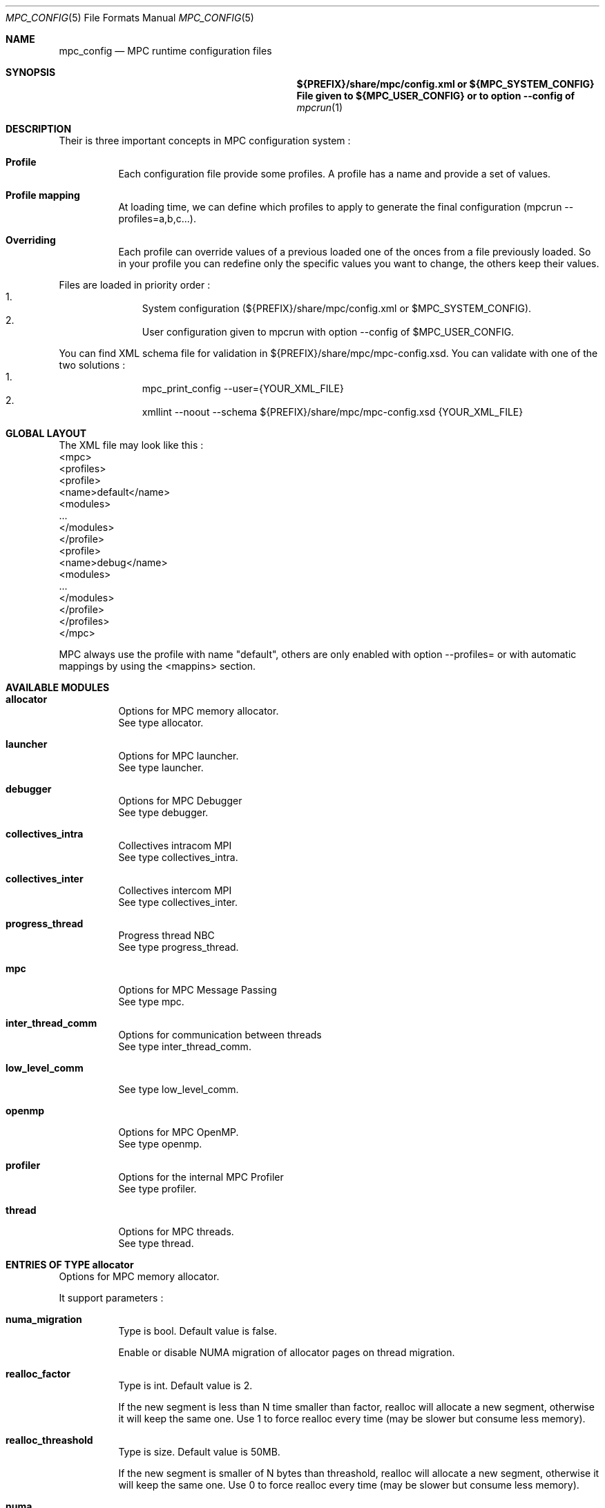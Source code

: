 
.\" ############################# MPC License ##############################
.\" # Wed Nov 19 15:19:19 CET 2008                                         #
.\" # Copyright or (C) or Copr. Commissariat a l'Energie Atomique          #
.\" #                                                                      #
.\" # IDDN.FR.001.230040.000.S.P.2007.000.10000                            #
.\" # This file is part of the MPC Runtime.                                #
.\" #                                                                      #
.\" # This software is governed by the CeCILL-C license under French law   #
.\" # and abiding by the rules of distribution of free software.  You can  #
.\" # use, modify and/ or redistribute the software under the terms of     #
.\" # the CeCILL-C license as circulated by CEA, CNRS and INRIA at the     #
.\" # following URL http://www.cecill.info.                                #
.\" #                                                                      #
.\" # The fact that you are presently reading this means that you have     #
.\" # had knowledge of the CeCILL-C license and that you accept its        #
.\" # terms.                                                               #
.\" #                                                                      #
.\" # Authors:                                                             #
.\" #   - VALAT Sebastien sebastien.valat@cea.fr                           #
.\" #   - AUTOMATIC GENERATION                                             #
.\" #                                                                      #
.\" ########################################################################

.Dd $Mdocdate: June 6 2012 $
.Dt MPC_CONFIG 5
.Os
.Sh NAME
.Nm mpc_config
.Nd MPC runtime configuration files
.Sh SYNOPSIS
.Nm ${PREFIX}/share/mpc/config.xml or ${MPC_SYSTEM_CONFIG}
.Nm File given to ${MPC_USER_CONFIG} or to option --config of
.Xr mpcrun 1
.Sh DESCRIPTION
Their is three important concepts in MPC configuration system :
.Bl -tag -width Ds
.It Cm Profile
Each configuration file provide some profiles. A profile has a name and provide a set of values.
.It Cm Profile mapping
At loading time, we can define which profiles to apply to generate the final configuration (mpcrun --profiles=a,b,c...).
.It Cm Overriding
Each profile can override values of a previous loaded one of the onces from a file previously loaded. So in your profile you can redefine only the specific values you want to change, the others keep their values.
.El
.Pp
Files are loaded in priority order :
.Bl -enum -offset indent -compact
.It
System configuration (${PREFIX}/share/mpc/config.xml or $MPC_SYSTEM_CONFIG).
.It
User configuration given to mpcrun with option --config of $MPC_USER_CONFIG.
.El
.Pp
You can find XML schema file for validation in ${PREFIX}/share/mpc/mpc-config.xsd. You can validate with one of the two solutions :
.Bl -enum -offset indent -compact
.It
mpc_print_config --user={YOUR_XML_FILE}
.It
xmllint --noout --schema ${PREFIX}/share/mpc/mpc-config.xsd {YOUR_XML_FILE}
.El
.Pp
.Sh GLOBAL LAYOUT
The XML file may look like this :
.PP
.br
	<mpc>
.br
		<profiles>
.br
			<profile>
.br
				<name>default</name>
.br
				<modules>
.br
					...
.br
				</modules>
.br
			</profile>
.br
			<profile>
.br
				<name>debug</name>
.br
				<modules>
.br
					...
.br
				</modules>
.br
			</profile>
.br
		</profiles>
.br
	</mpc>
.Pp
MPC always use the profile with name "default", others are only enabled with option --profiles= or with automatic mappings by using the <mappins> section.
.Sh AVAILABLE MODULES
.Pp The <modules> node can contain the following fields :
.Bl -tag -width Ds
.It Cm allocator
Options for MPC memory allocator.
.br
See type allocator.
.It Cm launcher
Options for MPC launcher.
.br
See type launcher.
.It Cm debugger
Options for MPC Debugger
.br
See type debugger.
.It Cm collectives_intra
Collectives intracom MPI
.br
See type collectives_intra.
.It Cm collectives_inter
Collectives intercom MPI
.br
See type collectives_inter.
.It Cm progress_thread
Progress thread NBC
.br
See type progress_thread.
.It Cm mpc
Options for MPC Message Passing
.br
See type mpc.
.It Cm inter_thread_comm
Options for communication between threads
.br
See type inter_thread_comm.
.It Cm low_level_comm

.br
See type low_level_comm.
.It Cm openmp
Options for MPC OpenMP.
.br
See type openmp.
.It Cm profiler
Options for the internal MPC Profiler
.br
See type profiler.
.It Cm thread
Options for MPC threads.
.br
See type thread.
.El
.Sh ENTRIES OF TYPE allocator
Options for MPC memory allocator.
.Pp
It support parameters :
.Pp
.Bl -tag -width Ds
.It Cm numa_migration
Type is bool. Default value is false. 
.Pp numa_migration
Enable or disable NUMA migration of allocator pages on thread migration.
.It Cm realloc_factor
Type is int. Default value is 2. 
.Pp realloc_factor
If the new segment is less than N time smaller than factor, realloc will allocate a new segment, otherwise it will keep the same one. Use 1 to force realloc every time (may be slower but consume less memory).
.It Cm realloc_threashold
Type is size. Default value is 50MB. 
.Pp realloc_threashold
If the new segment is smaller of N bytes than threashold, realloc will allocate a new segment, otherwise it will keep the same one. Use 0 to force realloc every time (may be slower but consume less memory).
.It Cm numa
Type is bool. Default value is true. 
.Pp numa
Permit to enable of disable NUMA support in MPC Allocator.
.It Cm strict
Type is bool. Default value is false. 
.Pp strict
If true, enable usage of abort() on free error, otherwise try to continue by skipping.
.It Cm keep_mem
Type is size. Default value is 500MB. 
.Pp keep_mem
Maximum amount of memory to keep in memory sources (one per NUMA node). Use 0 to disable cache, huge value to keep all.
.It Cm keep_max
Type is size. Default value is 8MB. 
.Pp keep_max
Maximum size of macro blocs to keep in memory source for reuse. Use 0 to disable cache, huge value to keep all.
.El
.Sh ENTRIES OF TYPE launcher
Options for MPC launcher.
.Pp
It support parameters :
.Pp
.Bl -tag -width Ds
.It Cm verbosity
Type is int. Default value is 0. 
.Pp verbosity
Default verbosity level from 0 to 3. Can be override by -vv on mpcrun.
.It Cm banner
Type is bool. Default value is true. 
.Pp banner
Display the MPC banner at launch time to print some informations about the topology. Can be override by MPC_DISABLE_BANNER.
.It Cm autokill
Type is int. Default value is 0. 
.Pp autokill
Automatically kill the MPC processes after a given timeout. Use 0 to disable. Can be override by MPC_AUTO_KILL_TIMEOUT.
.It Cm user_launchers
Type is string. Default value is default. 
.Pp user_launchers
Permit to extend the launchers available via 'mpcrun -l=...' by providing scripts (named mpcrun_XXXX) in a user directory. Can be override by MPC_USER_LAUNCHERS.
.It Cm keep_rand_addr
Type is bool. Default value is true. 
.Pp keep_rand_addr
Activate randomization of base addresses
.It Cm disable_rand_addr
Type is bool. Default value is false. 
.Pp disable_rand_addr
Deactivate randomization of base addresses
.It Cm disable_mpc
Type is bool. Default value is false. 
.Pp disable_mpc
Do not use mpc for execution (deprecated?)
.It Cm thread_init
Type is function pointer. Default value is sctk_use_ethread_mxn. 
.Pp thread_init
Initialize multithreading mode
.It Cm nb_task
Type is int. Default value is 1. 
.Pp nb_task
Define the number of MPI tasks
.It Cm nb_process
Type is int. Default value is 1. 
.Pp nb_process
Define the number of MPC processes
.It Cm nb_processor
Type is int. Default value is 0. 
.Pp nb_processor
Define the number of virtual processors
.It Cm nb_node
Type is int. Default value is 1. 
.Pp nb_node
Define the number of compute nodes
.It Cm launcher
Type is string. Default value is none. 
.Pp launcher
Define which launcher to use
.It Cm max_try
Type is int. Default value is 10. 
.Pp max_try
Define the max number of tries to access the topology file before failing
.It Cm vers_details
Type is bool. Default value is false. 
.Pp vers_details
Print the MPC version number
.It Cm profiling
Type is string. Default value is stdout. 
.Pp profiling
Select the type of outputs for the profiling
.It Cm enable_smt
Type is bool. Default value is false. 
.Pp enable_smt
Enable usage of hyperthreaded cores if available on current architecture.
.It Cm share_node
Type is bool. Default value is false. 
.Pp share_node
Enable the restriction on CPU number to share node
.It Cm restart
Type is bool. Default value is false. 
.Pp restart
Restart MPC from a previous checkpoint
.It Cm checkpoint
Type is bool. Default value is false. 
.Pp checkpoint
Enable MPC checkpointing
.It Cm migration
Type is bool. Default value is false. 
.Pp migration
Enable migration
.It Cm report
Type is bool. Default value is false. 
.Pp report
Enable reporting.
.El
.Sh ENTRIES OF TYPE debugger
Options for MPC Debugger
.Pp
It support parameters :
.Pp
.Bl -tag -width Ds
.It Cm colors
Type is bool. Default value is true. 
.Pp colors
Print colored text in terminal
.It Cm max_filename_size
Type is int. Default value is 1024. 
.Pp max_filename_size

.El
.Sh ENTRIES OF TYPE collectives_intra
Collectives intracom MPI
.Pp
It support parameters :
.Pp
.Bl -tag -width Ds
.It Cm barrier_intra
Type is function pointer. Default value is __INTERNAL__PMPI_Barrier_intra. 
.Pp barrier_intra
MPI_Barrier intracom algorithm
.It Cm bcast_intra
Type is function pointer. Default value is __INTERNAL__PMPI_Bcast_intra. 
.Pp bcast_intra
Type of MPI_Bcast intracom algorithm
.It Cm allgather_intra
Type is function pointer. Default value is __INTERNAL__PMPI_Allgather_intra. 
.Pp allgather_intra
MPI_Allgather intracom algorithm
.It Cm allgatherv_intra
Type is function pointer. Default value is __INTERNAL__PMPI_Allgatherv_intra. 
.Pp allgatherv_intra
MPI_Allgatherv intracom algorithm
.It Cm alltoall_intra
Type is function pointer. Default value is __INTERNAL__PMPI_Alltoall_intra. 
.Pp alltoall_intra
MPI_Alltoall intracom algorithm
.It Cm alltoallv_intra
Type is function pointer. Default value is __INTERNAL__PMPI_Alltoallv_intra. 
.Pp alltoallv_intra
Alltoallv intracom algorithm
.It Cm alltoallw_intra
Type is function pointer. Default value is __INTERNAL__PMPI_Alltoallw_intra. 
.Pp alltoallw_intra
MPI_Alltoallw intracom algorithm
.It Cm gather_intra
Type is function pointer. Default value is __INTERNAL__PMPI_Gather_intra. 
.Pp gather_intra
MPI_Gather intracom algorithm
.It Cm gatherv_intra
Type is function pointer. Default value is __INTERNAL__PMPI_Gatherv_intra. 
.Pp gatherv_intra
MPI_Gatherv intracom algorithm
.It Cm scatter_intra
Type is function pointer. Default value is __INTERNAL__PMPI_Scatter_intra. 
.Pp scatter_intra
MPI_Scatter intracom algorithm
.It Cm scatterv_intra
Type is function pointer. Default value is __INTERNAL__PMPI_Scatterv_intra. 
.Pp scatterv_intra
MPI_Scatterv intracom algorithm
.It Cm scan_intra
Type is function pointer. Default value is __INTERNAL__PMPI_Scan_intra. 
.Pp scan_intra
MPI_Scan intracom algorithm
.It Cm exscan_intra
Type is function pointer. Default value is __INTERNAL__PMPI_Exscan_intra. 
.Pp exscan_intra
MPI_Exscan intracom algorithm
.It Cm reduce_intra
Type is function pointer. Default value is __INTERNAL__PMPI_Reduce_intra. 
.Pp reduce_intra
MPI_Reduce intracom algorithm
.It Cm allreduce_intra
Type is function pointer. Default value is __INTERNAL__PMPI_Allreduce_intra. 
.Pp allreduce_intra
MPI_Allreduce intracom algorithm
.It Cm reduce_scatter_intra
Type is function pointer. Default value is __INTERNAL__PMPI_Reduce_scatter_intra. 
.Pp reduce_scatter_intra
MPI_Reduce_scatter intracom algorithm
.It Cm reduce_scatter_block_intra
Type is function pointer. Default value is __INTERNAL__PMPI_Reduce_scatter_block_intra. 
.Pp reduce_scatter_block_intra
MPI_Reduce_scatter_block intracom algorithm
.El
.Sh ENTRIES OF TYPE collectives_inter
Collectives intercom MPI
.Pp
It support parameters :
.Pp
.Bl -tag -width Ds
.It Cm barrier_inter
Type is function pointer. Default value is __INTERNAL__PMPI_Barrier_inter. 
.Pp barrier_inter
MPI_Barrier intercom algorithm
.It Cm bcast_inter
Type is function pointer. Default value is __INTERNAL__PMPI_Bcast_inter. 
.Pp bcast_inter
MPI_Barrier intercom algorithm
.It Cm allgather_inter
Type is function pointer. Default value is __INTERNAL__PMPI_Allgather_inter. 
.Pp allgather_inter
MPI_Allgather intercom algorithm
.It Cm allgatherv_inter
Type is function pointer. Default value is __INTERNAL__PMPI_Allgatherv_inter. 
.Pp allgatherv_inter
MPI_Allgatherv intercom algorithm
.It Cm alltoall_inter
Type is function pointer. Default value is __INTERNAL__PMPI_Alltoall_inter. 
.Pp alltoall_inter
MPI_Alltoall intercom algorithm
.It Cm alltoallv_inter
Type is function pointer. Default value is __INTERNAL__PMPI_Alltoallv_inter. 
.Pp alltoallv_inter
MPI_Alltoallv intercom algorithm
.It Cm alltoallw_inter
Type is function pointer. Default value is __INTERNAL__PMPI_Alltoallw_inter. 
.Pp alltoallw_inter
MPI_Alltoallw intercom algorithm
.It Cm gather_inter
Type is function pointer. Default value is __INTERNAL__PMPI_Gather_inter. 
.Pp gather_inter
MPI_Gather intercom algorithm
.It Cm gatherv_inter
Type is function pointer. Default value is __INTERNAL__PMPI_Gatherv_inter. 
.Pp gatherv_inter
MPI_Gatherv intercom algorithm
.It Cm scatter_inter
Type is function pointer. Default value is __INTERNAL__PMPI_Scatter_inter. 
.Pp scatter_inter
MPI_Scatter intercom algorithm
.It Cm scatterv_inter
Type is function pointer. Default value is __INTERNAL__PMPI_Scatterv_inter. 
.Pp scatterv_inter
MPI_Scatterv intercom algorithm
.It Cm reduce_inter
Type is function pointer. Default value is __INTERNAL__PMPI_Reduce_inter. 
.Pp reduce_inter
MPI_Reduce intercom algorithm
.It Cm allreduce_inter
Type is function pointer. Default value is __INTERNAL__PMPI_Allreduce_inter. 
.Pp allreduce_inter
MPI_Allreduce intercom algorithm
.It Cm reduce_scatter_inter
Type is function pointer. Default value is __INTERNAL__PMPI_Reduce_scatter_inter. 
.Pp reduce_scatter_inter
MPI_Reduce_scatter intercom algorithm
.It Cm reduce_scatter_block_inter
Type is function pointer. Default value is __INTERNAL__PMPI_Reduce_scatter_block_inter. 
.Pp reduce_scatter_block_inter
MPI_Reduce_scatter_block intercom algorithm
.El
.Sh ENTRIES OF TYPE progress_thread
Progress thread NBC
.Pp
It support parameters :
.Pp
.Bl -tag -width Ds
.It Cm use_progress_thread
Type is int. Default value is 0. 
.Pp use_progress_thread
If use progress threads for non blocking collectives
.El
.Sh ENTRIES OF TYPE mpc
Options for MPC Message Passing
.Pp
It support parameters :
.Pp
.Bl -tag -width Ds
.It Cm log_debug
Type is bool. Default value is false. 
.Pp log_debug
Print debug messages
.It Cm hard_checking
Type is bool. Default value is false. 
.Pp hard_checking

.It Cm buffering
Type is bool. Default value is false. 
.Pp buffering

.El
.Sh ENTRIES OF TYPE net_driver_topological
Declare a topological driver.
.Pp
It support parameters :
.Pp
.Bl -tag -width Ds
.It Cm dummy
Type is int. 
.Pp dummy
A test Param
.El
.Sh ENTRIES OF TYPE net_driver_infiniband
Declare a fake driver to test the configuration system.
.Pp
It support parameters :
.Pp
.Bl -tag -width Ds
.It Cm pkey
Type is string. Default value is undefined. 
.Pp pkey
Define the pkey value
.It Cm network_type
Type is int. Default value is 0. 
.Pp network_type
Define a network's type (0=signalization, 1=data)
.It Cm adm_port
Type is int. Default value is 1. 
.Pp adm_port
Defines the port number to use.
.It Cm verbose_level
Type is int. Default value is 0. 
.Pp verbose_level
Defines the verbose level of the Infiniband interface .
.It Cm eager_limit
Type is int. Default value is 12288. 
.Pp eager_limit
Size of the eager buffers (short messages).
.It Cm buffered_limit
Type is int. Default value is 262114. 
.Pp buffered_limit
Max size for using the Buffered protocol (message split into several Eager messages).
.It Cm qp_tx_depth
Type is int. Default value is 15000. 
.Pp qp_tx_depth
Number of entries to allocate in the QP for sending messages. If too low, may cause an QP overrun
.It Cm qp_rx_depth
Type is int. Default value is 0. 
.Pp qp_rx_depth
Number of entries to allocate in the QP for receiving messages. Must be 0 if using SRQ
.It Cm cq_depth
Type is int. Default value is 40000. 
.Pp cq_depth
Number of entries to allocate in the CQ. If too low, may cause a CQ overrun
.It Cm rdma_depth
Type is int. Default value is 16. 
.Pp rdma_depth
Number of RDMA resources on QP (covers both max_dest_rd_atomic and max_rd_atomic)
.It Cm max_sg_sq
Type is int. Default value is 4. 
.Pp max_sg_sq
Max pending RDMA operations for send
.It Cm max_sg_rq
Type is int. Default value is 4. 
.Pp max_sg_rq
Max pending RDMA operations for recv
.It Cm max_inline
Type is int. Default value is 128. 
.Pp max_inline
Max size for inlining messages
.It Cm rdma_resizing
Type is int. Default value is 0. 
.Pp rdma_resizing
Defines if RDMA connections may be resized.
.It Cm max_rdma_connections
Type is int. Default value is 0. 
.Pp max_rdma_connections
Number of RDMA buffers allocated for each neighbor
.It Cm max_rdma_resizing
Type is int. Default value is 0. 
.Pp max_rdma_resizing
Max number of RDMA buffers resizing allowed
.It Cm init_ibufs
Type is int. Default value is 1000. 
.Pp init_ibufs
Max number of Eager buffers to allocate during the initialization step
.It Cm init_recv_ibufs
Type is int. Default value is 200. 
.Pp init_recv_ibufs
Defines the number of receive buffers initially allocated. The number is on-the-fly expanded when needed (see init_recv_ibufs_chunk)
.It Cm max_srq_ibufs_posted
Type is int. Default value is 1500. 
.Pp max_srq_ibufs_posted
Max number of Eager buffers which can be posted to the SRQ. This number cannot be higher than the number fixed by the HW
.It Cm max_srq_ibufs
Type is int. Default value is 1000. 
.Pp max_srq_ibufs
Max number of Eager buffers which can be used by the SRQ. This number is not fixed by the HW
.It Cm srq_credit_limit
Type is int. Default value is 500. 
.Pp srq_credit_limit
Min number of free recv Eager buffers before posting a new buffer.
.It Cm srq_credit_thread_limit
Type is int. Default value is 100. 
.Pp srq_credit_thread_limit
Min number of free recv Eager buffers before the activation of the asynchronous thread. If this thread is activated too many times, the performance may be decreased.
.It Cm size_ibufs_chunk
Type is int. Default value is 100. 
.Pp size_ibufs_chunk
Number of new buffers allocated when no more buffers are available.
.It Cm init_mr
Type is int. Default value is 400. 
.Pp init_mr
Number of MMU entries allocated during the MPC initlization.
.It Cm steal
Type is int. Default value is 2. 
.Pp steal
Defines if the steal in MPI is allowed 
.It Cm quiet_crash
Type is int. Default value is 0. 
.Pp quiet_crash
Defines if the Infiniband interface must crash quietly.
.It Cm async_thread
Type is int. Default value is 0. 
.Pp async_thread
Defines if the asynchronous may be started at the MPC initialization.
.It Cm wc_in_number
Type is int. Default value is 0. 
.Pp wc_in_number
Defines the number of entries for the CQ dedicated to received messages.
.It Cm wc_out_number
Type is int. Default value is 0. 
.Pp wc_out_number
Defines the number of entries for the CQ dedicated to sent messages.
.It Cm low_memory
Type is bool. Default value is false. 
.Pp low_memory
Defines if the low memory mode should be activated
.It Cm rdvz_protocol
Type is enum ibv_rdvz_protocol. Possible values are : IBV_RDVZ_WRITE_PROTOCOL, IBV_RDVZ_READ_PROTOCOL.

Default value is IBV_RDVZ_WRITE_PROTOCOL. 
.Pp rdvz_protocol
Defines the Rendezvous protocol to use (IBV_RDVZ_WRITE_PROTOCOL or IBV_RDVZ_READ_PROTOCOL)
.It Cm rdma_min_size
Type is int. Default value is 1024. 
.Pp rdma_min_size
Defines the minimum size for the Eager RDMA buffers
.It Cm rdma_max_size
Type is int. Default value is 4096. 
.Pp rdma_max_size
Defines the maximun size for the Eager RDMA buffers
.It Cm rdma_min_nb
Type is int. Default value is 8. 
.Pp rdma_min_nb
Defines the minimum number of Eager RDMA buffers
.It Cm rdma_max_nb
Type is int. Default value is 32. 
.Pp rdma_max_nb
Defines the maximum number of Eager RDMA buffers
.It Cm rdma_resizing_min_size
Type is int. Default value is 1024. 
.Pp rdma_resizing_min_size
Defines the minimum size for the Eager RDMA buffers (resizing)
.It Cm rdma_resizing_max_size
Type is int. Default value is 4096. 
.Pp rdma_resizing_max_size
Defines the maximum size for the Eager RDMA buffers (resizing)
.It Cm rdma_resizing_min_nb
Type is int. Default value is 8. 
.Pp rdma_resizing_min_nb
Defines the minimum number of Eager RDMA buffers (resizing)
.It Cm rdma_resizing_max_nb
Type is int. Default value is 32. 
.Pp rdma_resizing_max_nb
Defines the maximum number of Eager RDMA buffers (resizing)
.It Cm size_recv_ibufs_chunk
Type is int. Default value is 400. 
.Pp size_recv_ibufs_chunk
Defines the number of receive buffers allocated on the fly.
.El
.Sh ENTRIES OF TYPE ib_global
Global Parameters for IB common structs.
.Pp
It support parameters :
.Pp
.Bl -tag -width Ds
.It Cm mmu_cache_enabled
Type is int. Default value is 1. 
.Pp mmu_cache_enabled
Defines if the MMU cache is enabled.
.It Cm mmu_cache_entry_count
Type is int. Default value is 1000. 
.Pp mmu_cache_entry_count
Number of entries to keep in the cache.
.It Cm mmu_cache_maximum_size
Type is size. Default value is 4GB. 
.Pp mmu_cache_maximum_size
Total size of entries to keep in the cache.
.It Cm mmu_cache_maximum_pin_size
Type is size. Default value is 1GB. 
.Pp mmu_cache_maximum_pin_size
Maximum size of an pinned entry.
.El
.Sh ENTRIES OF TYPE net_driver_portals
Portals-based driver
.Pp
It support parameters :
.Pp
.Bl -tag -width Ds
.It Cm eager_limit
Type is int. Default value is 65565. 
.Pp eager_limit
Size of the eager buffers (short messages).
.El
.Sh ENTRIES OF TYPE net_driver_tcp
TCP-based driver
.Pp
It support parameters :
.Pp
.Bl -tag -width Ds
.It Cm tcpoib
Type is int. Default value is 1. 
.Pp tcpoib
Enable TCP over Infiniband (if elligible).
.El
.Sh ENTRIES OF TYPE net_driver_tcp_rdma
TCP-Based RDMA implementation
.Pp
It support parameters :
.Pp
.Bl -tag -width Ds
.It Cm tcpoib
Type is int. Default value is 1. 
.Pp tcpoib
Enable TCP over Infiniband (if elligible).
.El
.Sh ENTRIES OF TYPE net_driver_shm
Inter-Process shared memory communication implementation
.Pp
It support parameters :
.Pp
.Bl -tag -width Ds
.It Cm shmem_size
Type is int. Default value is 1024. 
.Pp shmem_size
Size of shared memory region.
.It Cm cells_num
Type is int. Default value is 8. 
.Pp cells_num
Size of shared memory region.
.El
.Sh OPTIONS OF NODE net_driver
Define a specific configuration for a network driver to apply in rails.
.Pp
It can contain a node of type :
.Pp
.Bl -tag -width Ds
.It Cm infiniband
 of type net_driver_infiniband. 
.It Cm portals
 of type net_driver_portals. 
.It Cm tcp
 of type net_driver_tcp. 
.It Cm tcprdma
 of type net_driver_tcp_rdma. 
.It Cm shm
 of type net_driver_shm. 
.It Cm topological
 of type net_driver_topological. 
.El
.Sh ENTRIES OF TYPE net_driver_config
Contain a list of driver configuration reused by rail definitions.
.Pp
It support parameters :
.Pp
.Bl -tag -width Ds
.It Cm name
Type is string. 
.Pp name
Name of the driver configuration to be referenced in rail definitions.
.It Cm driver
Type is net_driver. 
.Pp driver
Define the related driver to use and its configuration.
.El
.Sh ENTRIES OF TYPE gate_boolean
This gate applies given thruth value to messages.
.Pp
It support parameters :
.Pp
.Bl -tag -width Ds
.It Cm value
Type is int. Default value is 1. 
.Pp value
whereas to accept input messages or not
.It Cm gatefunc
Type is function pointer. Default value is sctk_rail_gate_boolean. 
.Pp gatefunc
Function to be called for this gate
.El
.Sh ENTRIES OF TYPE gate_probabilistic
This gate uses a given rail with a parametrized probability.
.Pp
It support parameters :
.Pp
.Bl -tag -width Ds
.It Cm probability
Type is int. Default value is 50. 
.Pp probability
Probability to choose this rail in percents (ralatively to this single rail, integer)
.It Cm gatefunc
Type is function pointer. Default value is sctk_rail_gate_probabilistic. 
.Pp gatefunc
Function to be called for this gate
.El
.Sh ENTRIES OF TYPE gate_min_size
This gate uses a given rail if size is at least a given value.
.Pp
It support parameters :
.Pp
.Bl -tag -width Ds
.It Cm value
Type is size. 
.Pp value
Minimum size to choose this rail (with units)
.It Cm gatefunc
Type is function pointer. Default value is sctk_rail_gate_minsize. 
.Pp gatefunc
Function to be called for this gate
.El
.Sh ENTRIES OF TYPE gate_max_size
This gate uses a given rail if size is at most a given value.
.Pp
It support parameters :
.Pp
.Bl -tag -width Ds
.It Cm value
Type is size. 
.Pp value
Maximum size to choose this rail (with units)
.It Cm gatefunc
Type is function pointer. Default value is sctk_rail_gate_maxsize. 
.Pp gatefunc
Function to be called for this gate
.El
.Sh ENTRIES OF TYPE gate_message_type
This gate can be used define which type of message can use a given rail.
.Pp
It support parameters :
.Pp
.Bl -tag -width Ds
.It Cm process
Type is int. Default value is 1. 
.Pp process
Process Specific Messages can use this rail
.It Cm common
Type is int. Default value is 1. 
.Pp common
Common messages (MPI) can use this rail
.It Cm gatefunc
Type is function pointer. Default value is sctk_rail_gate_msgtype. 
.Pp gatefunc
Function to be called for this gate
.El
.Sh ENTRIES OF TYPE gate_user
This gate uses a given rail with a user defined function.
.Pp
It support parameters :
.Pp
.Bl -tag -width Ds
.It Cm gatefunc
Type is function pointer. Default value is sctk_rail_gate_true. 
.Pp gatefunc
Function to be called for this gate
.El
.Sh OPTIONS OF NODE net_gate
Defines gates and their configuration.
.Pp
It can contain a node of type :
.Pp
.Bl -tag -width Ds
.It Cm boolean
 of type gate_boolean. 
.It Cm probabilistic
 of type gate_probabilistic. 
.It Cm minsize
 of type gate_min_size. 
.It Cm maxsize
 of type gate_max_size. 
.It Cm msgtype
 of type gate_message_type. 
.It Cm user
 of type gate_probabilistic. 
.El
.Sh ENTRIES OF TYPE topological_polling
Defines a topological polling configuration.
.Pp
It support parameters :
.Pp
.Bl -tag -width Ds
.It Cm range
Type is enum rail_topological_polling_level. Possible values are : RAIL_POLL_NONE, RAIL_POLL_PU, RAIL_POLL_CORE, RAIL_POLL_SOCKET, RAIL_POLL_NUMA, RAIL_POLL_MACHINE.

Default value is RAIL_POLL_MACHINE. 
.Pp range
Define the subset of cores involved in the polling.
.It Cm trigger
Type is enum rail_topological_polling_level. Possible values are : RAIL_POLL_NONE, RAIL_POLL_PU, RAIL_POLL_CORE, RAIL_POLL_SOCKET, RAIL_POLL_NUMA, RAIL_POLL_MACHINE.

Default value is RAIL_POLL_SOCKET. 
.Pp trigger
Define the subset of cores involved in the polling.
.El
.Sh ENTRIES OF TYPE net_rail
Define a rail which is a name, a device associate to a driver and a routing topology.
.Pp
It support parameters :
.Pp
.Bl -tag -width Ds
.It Cm name
Type is string. 
.Pp name
Define the name of current rail.
.It Cm priority
Type is int. Default value is 1. 
.Pp priority
Number which defines the order in which routes are tested (higher first).
.It Cm device
Type is string. Default value is default. 
.Pp device
Define the name of the device to use in this rail.
.It Cm idle_polling
Type is topological_polling. 
.Pp idle_polling
Define how the idle polling is done.
.It Cm any_source_polling
Type is topological_polling. 
.Pp any_source_polling
Define how the any-source polling is done.
.It Cm topology
Type is string. Default value is ring. 
.Pp topology
Define the network topology to apply on this rail.
.It Cm ondemand
Type is int. Default value is 1. 
.Pp ondemand
Define if on-demand connections are allowed on this rail.
.It Cm rdma
Type is int. Default value is 0. 
.Pp rdma
Defines if the rail has RDMA enabled.
.It Cm config
Type is string. Default value is topological. 
.Pp config
Define the driver config to use for this rail.
.It Cm gates
Type is array of . 
.Pp gates
List of gates to be applied in this config.
.It Cm subrails
Type is array of . 
.Pp subrails
Used for topological rail selection
.El
.Sh ENTRIES OF TYPE net_cli_option
Define a specific configuration for a network provided by '-net'.
.Pp
It support parameters :
.Pp
.Bl -tag -width Ds
.It Cm name
Type is string. 
.Pp name
Define the name of the option.
.It Cm rails
Type is array of . 
.Pp rails
Define the driver config to use for this rail.
.El
.Sh ENTRIES OF TYPE networks
Base structure to contain the network configuration
.Pp
It support parameters :
.Pp
.Bl -tag -width Ds
.It Cm configs
Type is array of . 
.Pp configs
Define the configuration driver list to reuse in rail definitions.
.It Cm rails
Type is array of . 
.Pp rails
List of rails to declare in MPC.
.It Cm cli_options
Type is array of . 
.Pp cli_options
List of networks available through the '-net' argument of mpcrun.
.El
.Sh ENTRIES OF TYPE inter_thread_comm
Options for communication between threads
.Pp
It support parameters :
.Pp
.Bl -tag -width Ds
.It Cm barrier_arity
Type is int. Default value is 8. 
.Pp barrier_arity

.It Cm broadcast_arity_max
Type is int. Default value is 32. 
.Pp broadcast_arity_max

.It Cm broadcast_max_size
Type is int. Default value is 1024. 
.Pp broadcast_max_size

.It Cm broadcast_check_threshold
Type is int. Default value is 512. 
.Pp broadcast_check_threshold

.It Cm allreduce_arity_max
Type is int. Default value is 8. 
.Pp allreduce_arity_max

.It Cm allreduce_max_size
Type is int. Default value is 4096. 
.Pp allreduce_max_size

.It Cm allreduce_check_threshold
Type is int. Default value is 8192. 
.Pp allreduce_check_threshold

.It Cm ALLREDUCE_MAX_SLOT
Type is int. Default value is 65536. 
.Pp ALLREDUCE_MAX_SLOT
Slot size for allreduce
.It Cm collectives_init_hook
Type is function pointer. Default value is sctk_collectives_init_opt_noalloc_split_messages. 
.Pp collectives_init_hook

.El
.Sh ENTRIES OF TYPE low_level_comm

.Pp
It support parameters :
.Pp
.Bl -tag -width Ds
.It Cm checksum
Type is bool. Default value is true. 
.Pp checksum

.It Cm send_msg
Type is function pointer. Default value is sctk_network_send_message_default. 
.Pp send_msg

.It Cm network_mode
Type is string. Default value is default. 
.Pp network_mode

.It Cm dyn_reordering
Type is bool. Default value is false. 
.Pp dyn_reordering

.It Cm enable_idle_polling
Type is bool. Default value is false. 
.Pp enable_idle_polling
Enable usage of polling during idle.
.It Cm ib_global
Type is ib_global. 
.Pp ib_global
Global parameters for IB
.El
.Sh ENTRIES OF TYPE openmp
Options for MPC OpenMP.
.Pp
It support parameters :
.Pp
.Bl -tag -width Ds
.It Cm vp
Type is int. Default value is 0. 
.Pp vp
Number of VPs for each OpenMP team
.It Cm schedule
Type is string. Default value is static. 
.Pp schedule
Runtime schedule type and chunck size
.It Cm nb_threads
Type is int. 
.Pp nb_threads
Number of threads to use during execution
.It Cm adjustment
Type is bool. Default value is false. 
.Pp adjustment
Dynamic adjustment of the number of threads
.It Cm proc_bind
Type is bool. Default value is true. 
.Pp proc_bind
Bind threads to processor core
.It Cm nested
Type is bool. Default value is false. 
.Pp nested
Nested parallelism
.It Cm stack_size
Type is int. Default value is 0. 
.Pp stack_size
Stack size for OpenMP threads
.It Cm wait_policy
Type is int. Default value is 0. 
.Pp wait_policy
Behavior of threads while waiting
.It Cm thread_limit
Type is int. Default value is 0. 
.Pp thread_limit
Maximum number of OpenMP threads among all teams
.It Cm max_active_levels
Type is int. Default value is 0. 
.Pp max_active_levels
Maximum depth of nested parallelism
.It Cm tree
Type is string. Default value is . 
.Pp tree
Tree shape for OpenMP construct
.It Cm max_threads
Type is int. Default value is 64. 
.Pp max_threads
Maximum number of threads for each team of a parallel region
.It Cm max_alive_for_dyn
Type is int. Default value is 7. 
.Pp max_alive_for_dyn
Maximum number of shared for loops w/ dynamic schedule alive
.It Cm max_alive_for_guided
Type is int. Default value is 3. 
.Pp max_alive_for_guided
Maximum number of shared for loops w/ guided schedule alive
.It Cm max_alive_sections
Type is int. Default value is 3. 
.Pp max_alive_sections
Maximum number of alive sections construct
.It Cm max_alive_single
Type is int. Default value is 3. 
.Pp max_alive_single
Maximum number of alive single construct
.It Cm warn_nested
Type is bool. Default value is false. 
.Pp warn_nested
Emit warning when entering nested parallelism
.It Cm mode
Type is string. Default value is simple-mixed. 
.Pp mode
MPI/OpenMP hybrid mode (simple-mixed, alternating)
.It Cm affinity
Type is string. Default value is compact. 
.Pp affinity
Affinity of threads for parallel regions (COMPACT, SCATTER, BALANCED)
.El
.Sh ENTRIES OF TYPE profiler
Options for the internal MPC Profiler
.Pp
It support parameters :
.Pp
.Bl -tag -width Ds
.It Cm file_prefix
Type is string. Default value is mpc_profile. 
.Pp file_prefix
Prefix of MPC Profiler outputs
.It Cm append_date
Type is bool. Default value is true. 
.Pp append_date
Add a timestamp to profiles file names
.It Cm color_stdout
Type is bool. Default value is true. 
.Pp color_stdout
Profile in color when outputed to stdout
.It Cm level_colors
Type is array of . Default value is {#3A4D85, #82A2FF, #B8BDCB, #5D6782, #838383, #5A5757}.
.Pp level_colors
Color for levels of profiler output
.El
.Sh ENTRIES OF TYPE thread
Options for MPC threads.
.Pp
It support parameters :
.Pp
.Bl -tag -width Ds
.It Cm spin_delay
Type is int. Default value is 10. 
.Pp spin_delay
Max number of accesses to the lock before calling thread_yield
.It Cm interval
Type is int. Default value is 10. 
.Pp interval

.It Cm kthread_stack_size
Type is size. Default value is 10MB. 
.Pp kthread_stack_size
Define the stack size of MPC user threads
.El
